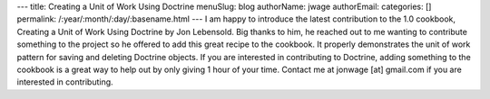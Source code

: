 ---
title: Creating a Unit of Work Using Doctrine
menuSlug: blog
authorName: jwage 
authorEmail: 
categories: []
permalink: /:year/:month/:day/:basename.html
---
I am happy to introduce the latest contribution to the 1.0
cookbook, Creating a Unit of Work Using Doctrine by Jon Lebensold.
Big thanks to him, he reached out to me wanting to contribute
something to the project so he offered to add this great recipe to
the cookbook. It properly demonstrates the unit of work pattern for
saving and deleting Doctrine objects. If you are interested in
contributing to Doctrine, adding something to the cookbook is a
great way to help out by only giving 1 hour of your time. Contact
me at jonwage [at] gmail.com if you are interested in
contributing.
